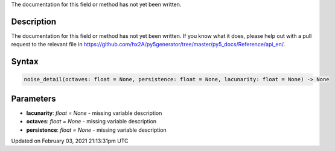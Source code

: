 .. title: noise_detail()
.. slug: noise_detail
.. date: 2021-02-03 21:13:31 UTC+00:00
.. tags:
.. category:
.. link:
.. description: py5 noise_detail() documentation
.. type: text

The documentation for this field or method has not yet been written.

Description
===========

The documentation for this field or method has not yet been written. If you know what it does, please help out with a pull request to the relevant file in https://github.com/hx2A/py5generator/tree/master/py5_docs/Reference/api_en/.

Syntax
======

.. code:: python

    noise_detail(octaves: float = None, persistence: float = None, lacunarity: float = None) -> None

Parameters
==========

* **lacunarity**: `float = None` - missing variable description
* **octaves**: `float = None` - missing variable description
* **persistence**: `float = None` - missing variable description


Updated on February 03, 2021 21:13:31pm UTC

